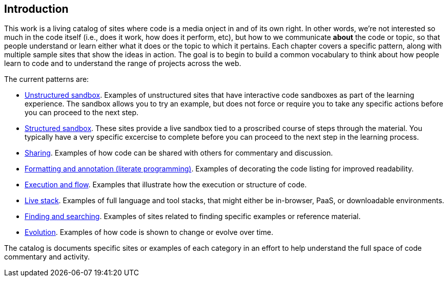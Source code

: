 [[introduction]]
== Introduction

This work is a living catalog of sites where code is a media onject in and of its own right.  In other words, we're not interested so much in the code itself (i.e., does it work, how does it perform, etc), but how to we communicate *about* the code or topic, so that people understand or learn either what it does or the topic to which it pertains.  Each chapter covers a specific pattern, along with multiple sample sites that show the ideas in action.  The goal is to begin to build a common vocabulary to think about how people learn to code and to understand the range of projects across the web.  

The current patterns are:

* <<unstructured_sandbox, Unstructured sandbox>>.  Examples of unstructured sites that have interactive code sandboxes as part of the learning experience.  The sandbox allows you to try an example, but does not force or require you to take any specific actions before you can proceed to the next step.
* <<structured_sandbox, Structured sandbox>>.  These sites provide a live sandbox tied to a proscribed course of steps through the material.  You typically have a very specific excercise to complete before you can proceed to the next step in the learning process.
* <<sharing, Sharing>>. Examples of how code can be shared with others for commentary and discussion.
* <<formatting_and_annotation, Formatting and annotation (literate programming)>>.  Examples of decorating the code listing for improved readability.
* <<execution_and_flow, Execution and flow>>.  Examples that illustrate how the execution or structure of code.
* <<live_stack, Live stack>>. Examples of full language and tool stacks, that might either be in-browser, PaaS, or downloadable environments.
* <<finding_and_searching, Finding and searching>>.  Examples of sites related to finding specific examples or reference material.
* <<evolution, Evolution>>.  Examples of how code is shown to change or evolve over time.


The catalog is documents specific sites or examples of each category in an effort to help understand the full space of code commentary and activity.  















